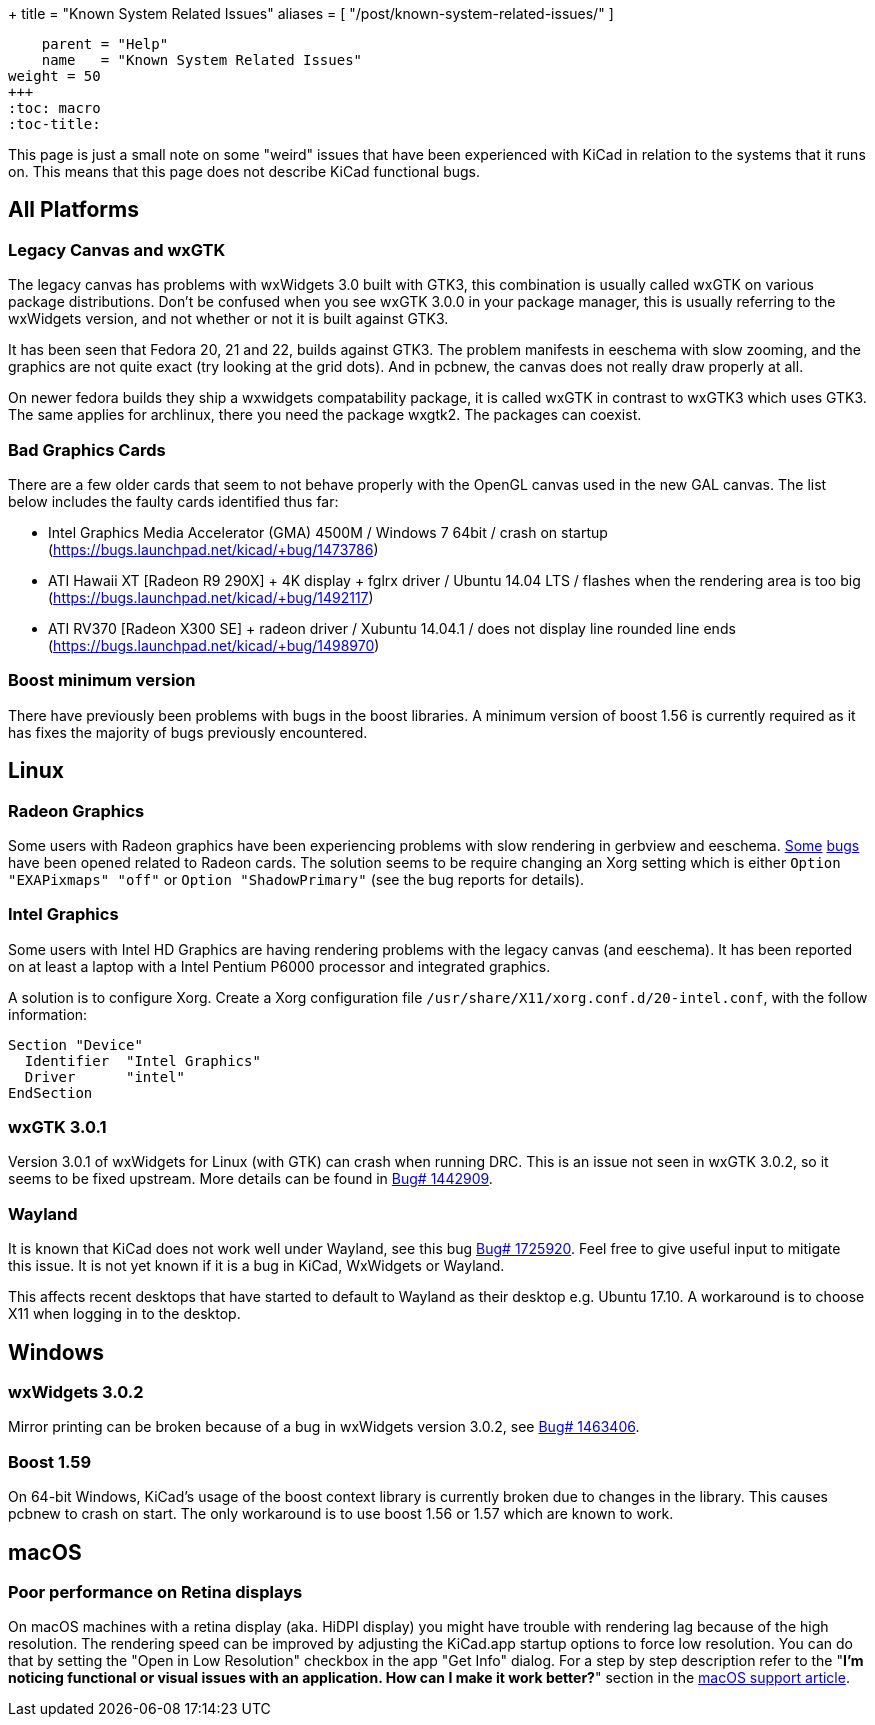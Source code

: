 +++
title = "Known System Related Issues"
aliases = [ "/post/known-system-related-issues/" ]
[menu.main]
    parent = "Help"
    name   = "Known System Related Issues"
weight = 50
+++
:toc: macro 
:toc-title:

toc::[]

This page is just a small note on some "weird" issues that have been
experienced with KiCad in relation to the systems that it runs on. This
means that this page does not describe KiCad functional bugs.

== All Platforms
=== Legacy Canvas and wxGTK

The legacy canvas has problems with wxWidgets 3.0 built with GTK3,
this combination is usually called wxGTK on various package
distributions. Don't be confused when you see wxGTK 3.0.0 in your
package manager, this is usually referring to the wxWidgets version,
and not whether or not it is built against GTK3.

It has been seen that Fedora 20, 21 and 22, builds against GTK3. 
The problem manifests in eeschema  with slow zooming, and the graphics
are not quite exact (try looking at the grid dots). And in pcbnew, the
canvas does not really draw properly at all.

On newer fedora builds they ship a wxwidgets compatability package, it
is called wxGTK in contrast to wxGTK3 which uses GTK3. The same
applies for archlinux, there you need the package wxgtk2. The packages
can coexist.


=== Bad Graphics Cards

There are a few older cards that seem to not behave properly with the
OpenGL canvas used in the new GAL canvas. 
The list below includes the faulty cards identified thus far:

- Intel Graphics Media Accelerator (GMA) 4500M / Windows 7 64bit / crash
on startup (https://bugs.launchpad.net/kicad/+bug/1473786)
- ATI Hawaii XT [Radeon R9 290X] + 4K display + fglrx driver / Ubuntu
14.04 LTS / flashes when the rendering area is too big
(https://bugs.launchpad.net/kicad/+bug/1492117)
- ATI RV370 [Radeon X300 SE] + radeon driver / Xubuntu 14.04.1 / does
not display line rounded line ends
(https://bugs.launchpad.net/kicad/+bug/1498970)


=== Boost minimum version
There have previously been problems with bugs in the boost libraries. 
A minimum version of boost 1.56 is currently required as it has fixes the majority of
bugs previously encountered.

== Linux

=== Radeon Graphics

Some users with Radeon graphics have been experiencing problems with
slow rendering in gerbview and eeschema.
https://bugs.launchpad.net/kicad/+bug/1003859[Some]
https://bugs.launchpad.net/kicad/+bug/1186813[bugs] have been opened related to Radeon cards.
The solution seems to be require changing an Xorg setting which is either `Option "EXAPixmaps" "off"` or `Option "ShadowPrimary"` (see the bug reports for details).

=== Intel Graphics
Some users with Intel HD Graphics are having rendering problems with
the legacy canvas (and eeschema). It has been reported on at least a
laptop with a Intel Pentium P6000 processor and integrated graphics.

A solution is to configure Xorg. Create a Xorg configuration file
`/usr/share/X11/xorg.conf.d/20-intel.conf`, with the follow
information:

  Section "Device"
    Identifier  "Intel Graphics"
    Driver      "intel"
  EndSection


=== wxGTK 3.0.1

Version 3.0.1 of wxWidgets for Linux (with GTK) can crash when running
DRC. This is an issue not seen in wxGTK 3.0.2, so it seems to be fixed
upstream. More details can be found in
link:https://bugs.launchpad.net/kicad/+bug/1442909[Bug# 1442909].

=== Wayland
It is known that KiCad does not work well under Wayland, see this bug
link:https://bugs.launchpad.net/kicad/+bug/1725920[Bug# 1725920]. Feel
free to give useful input to mitigate this issue. It is not yet known
if it is a bug in KiCad, WxWidgets or Wayland.

This affects recent desktops that have started to default to Wayland
as their desktop e.g. Ubuntu 17.10. A workaround is to choose X11 when
logging in to the desktop.

== Windows
=== wxWidgets 3.0.2

Mirror printing can be broken because of a bug in wxWidgets version 3.0.2, 
see link:https://bugs.launchpad.net/kicad/+bug/1463406[Bug# 1463406].

=== Boost 1.59
On 64-bit Windows, KiCad's usage of the boost context library is currently broken
due to changes in the library. This causes pcbnew to crash on start.
The only workaround is to use boost 1.56 or 1.57 which are known to work.

== macOS
=== Poor performance on Retina displays

On macOS machines with a retina display (aka. HiDPI display) you
might have trouble with rendering lag because of the high resolution.
The rendering speed can be improved by adjusting the KiCad.app startup
options to force low resolution. You can do that by setting the "Open
in Low Resolution" checkbox in the app "Get Info" dialog. For a step
by step description refer to the "*I'm noticing functional or visual
issues with an application. How can I make it work better?*" section in
the https://support.apple.com/en-is/HT202471[macOS support article].
